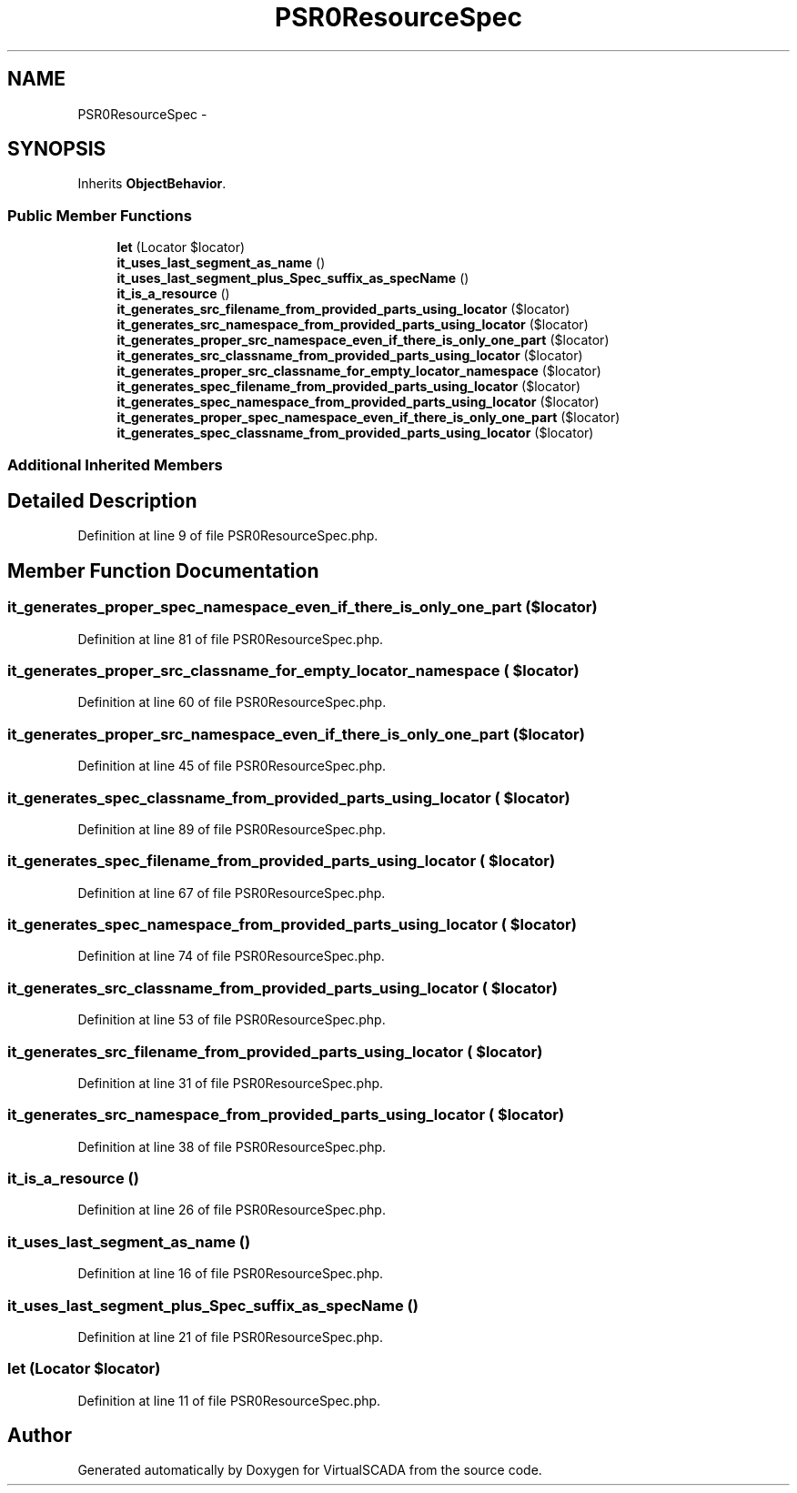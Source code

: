 .TH "PSR0ResourceSpec" 3 "Tue Apr 14 2015" "Version 1.0" "VirtualSCADA" \" -*- nroff -*-
.ad l
.nh
.SH NAME
PSR0ResourceSpec \- 
.SH SYNOPSIS
.br
.PP
.PP
Inherits \fBObjectBehavior\fP\&.
.SS "Public Member Functions"

.in +1c
.ti -1c
.RI "\fBlet\fP (Locator $locator)"
.br
.ti -1c
.RI "\fBit_uses_last_segment_as_name\fP ()"
.br
.ti -1c
.RI "\fBit_uses_last_segment_plus_Spec_suffix_as_specName\fP ()"
.br
.ti -1c
.RI "\fBit_is_a_resource\fP ()"
.br
.ti -1c
.RI "\fBit_generates_src_filename_from_provided_parts_using_locator\fP ($locator)"
.br
.ti -1c
.RI "\fBit_generates_src_namespace_from_provided_parts_using_locator\fP ($locator)"
.br
.ti -1c
.RI "\fBit_generates_proper_src_namespace_even_if_there_is_only_one_part\fP ($locator)"
.br
.ti -1c
.RI "\fBit_generates_src_classname_from_provided_parts_using_locator\fP ($locator)"
.br
.ti -1c
.RI "\fBit_generates_proper_src_classname_for_empty_locator_namespace\fP ($locator)"
.br
.ti -1c
.RI "\fBit_generates_spec_filename_from_provided_parts_using_locator\fP ($locator)"
.br
.ti -1c
.RI "\fBit_generates_spec_namespace_from_provided_parts_using_locator\fP ($locator)"
.br
.ti -1c
.RI "\fBit_generates_proper_spec_namespace_even_if_there_is_only_one_part\fP ($locator)"
.br
.ti -1c
.RI "\fBit_generates_spec_classname_from_provided_parts_using_locator\fP ($locator)"
.br
.in -1c
.SS "Additional Inherited Members"
.SH "Detailed Description"
.PP 
Definition at line 9 of file PSR0ResourceSpec\&.php\&.
.SH "Member Function Documentation"
.PP 
.SS "it_generates_proper_spec_namespace_even_if_there_is_only_one_part ( $locator)"

.PP
Definition at line 81 of file PSR0ResourceSpec\&.php\&.
.SS "it_generates_proper_src_classname_for_empty_locator_namespace ( $locator)"

.PP
Definition at line 60 of file PSR0ResourceSpec\&.php\&.
.SS "it_generates_proper_src_namespace_even_if_there_is_only_one_part ( $locator)"

.PP
Definition at line 45 of file PSR0ResourceSpec\&.php\&.
.SS "it_generates_spec_classname_from_provided_parts_using_locator ( $locator)"

.PP
Definition at line 89 of file PSR0ResourceSpec\&.php\&.
.SS "it_generates_spec_filename_from_provided_parts_using_locator ( $locator)"

.PP
Definition at line 67 of file PSR0ResourceSpec\&.php\&.
.SS "it_generates_spec_namespace_from_provided_parts_using_locator ( $locator)"

.PP
Definition at line 74 of file PSR0ResourceSpec\&.php\&.
.SS "it_generates_src_classname_from_provided_parts_using_locator ( $locator)"

.PP
Definition at line 53 of file PSR0ResourceSpec\&.php\&.
.SS "it_generates_src_filename_from_provided_parts_using_locator ( $locator)"

.PP
Definition at line 31 of file PSR0ResourceSpec\&.php\&.
.SS "it_generates_src_namespace_from_provided_parts_using_locator ( $locator)"

.PP
Definition at line 38 of file PSR0ResourceSpec\&.php\&.
.SS "it_is_a_resource ()"

.PP
Definition at line 26 of file PSR0ResourceSpec\&.php\&.
.SS "it_uses_last_segment_as_name ()"

.PP
Definition at line 16 of file PSR0ResourceSpec\&.php\&.
.SS "it_uses_last_segment_plus_Spec_suffix_as_specName ()"

.PP
Definition at line 21 of file PSR0ResourceSpec\&.php\&.
.SS "let (Locator $locator)"

.PP
Definition at line 11 of file PSR0ResourceSpec\&.php\&.

.SH "Author"
.PP 
Generated automatically by Doxygen for VirtualSCADA from the source code\&.
